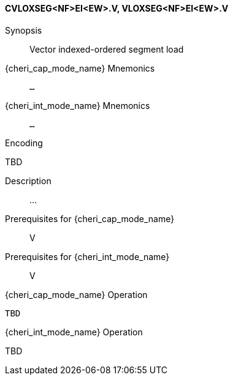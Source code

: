 <<<
[#insns-cvloxseg_nf_ei_ew,reftext="Vector indexed-ordered segment load (CVLOXSEG<NF>EI<EW>.V, VLOXSEG<NF>EI<EW>.V)"]
==== CVLOXSEG<NF>EI<EW>.V, VLOXSEG<NF>EI<EW>.V

Synopsis::
Vector indexed-ordered segment load

pass:attributes,quotes[{cheri_cap_mode_name}] Mnemonics::
`...`

pass:attributes,quotes[{cheri_int_mode_name}] Mnemonics::
`...`

Encoding::
--
TBD
--

Description::
...

Prerequisites for pass:attributes,quotes[{cheri_cap_mode_name}]::
V

Prerequisites for pass:attributes,quotes[{cheri_int_mode_name}]::
V

pass:attributes,quotes[{cheri_cap_mode_name}] Operation::
[source,SAIL,subs="verbatim,quotes"]
--
TBD
--

pass:attributes,quotes[{cheri_int_mode_name}] Operation::
--
TBD
--
